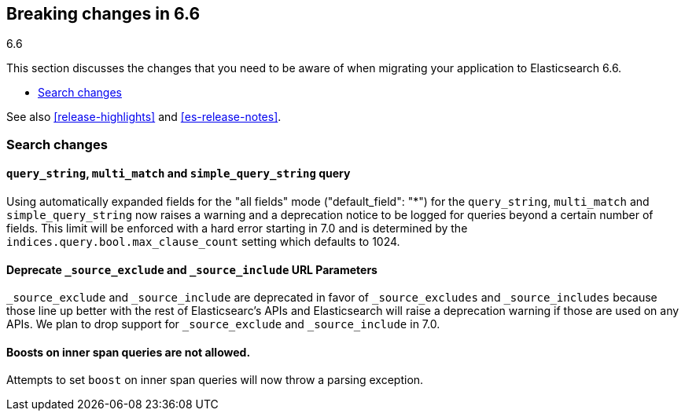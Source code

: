 [[breaking-changes-6.6]]
== Breaking changes in 6.6
++++
<titleabbrev>6.6</titleabbrev>
++++

This section discusses the changes that you need to be aware of when migrating
your application to Elasticsearch 6.6.

* <<breaking_66_search_changes>>

See also <<release-highlights>> and <<es-release-notes>>.

[float]
[[breaking_66_search_changes]]
=== Search changes

[float]
==== `query_string`, `multi_match` and `simple_query_string` query

Using automatically expanded fields for the "all fields" mode ("default_field": "*")
for the `query_string`, `multi_match` and `simple_query_string` now raises a warning and
a deprecation notice to be logged for queries beyond a certain number of fields. This limit
will be enforced with a hard error starting in 7.0 and is determined by the
`indices.query.bool.max_clause_count` setting which defaults to 1024.

[float]
==== Deprecate `_source_exclude` and `_source_include` URL Parameters

`_source_exclude` and `_source_include` are deprecated in favor of
`_source_excludes` and `_source_includes` because those line up better with the
rest of Elasticsearc's APIs and Elasticsearch will raise a deprecation warning
if those are used on any APIs. We plan to drop support for `_source_exclude` and
`_source_include` in 7.0.


[float]
==== Boosts on inner span queries are not allowed.

Attempts to set `boost` on inner span queries will now throw a parsing exception.